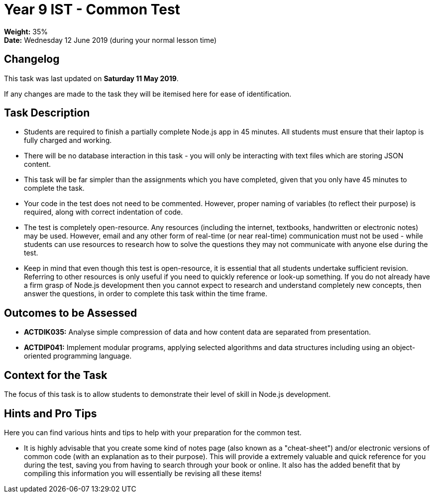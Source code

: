 :page-layout: standard_toc
:page-title: Year 9 IST - Common Test
:icons: font

= Year 9 IST - Common Test =

*Weight:* 35% +
*Date:* Wednesday 12 June 2019 (during your normal lesson time)

== Changelog ==

This task was last updated on *Saturday 11 May 2019*.

If any changes are made to the task they will be itemised here for ease of identification.

== Task Description ==

* Students are required to finish a partially complete Node.js app in 45 minutes. All students must ensure that their laptop is fully charged and working.
* There will be no database interaction in this task - you will only be interacting with text files which are storing JSON content.
* This task will be far simpler than the assignments which you have completed, given that you only have 45 minutes to complete the task.
* Your code in the test does not need to be commented. However, proper naming of variables (to reflect their purpose) is required, along with correct indentation of code.
* The test is completely open-resource. Any resources (including the internet, textbooks, handwritten or electronic notes) may be used. However, email and any other form of real-time (or near real-time) communication must not be used - while students can use resources to research how to solve the questions they may not communicate with anyone else during the test.
* Keep in mind that even though this test is open-resource, it is essential that all students undertake sufficient revision. Referring to other resources is only useful if you need to quickly reference or look-up something. If you do not already have a firm grasp of Node.js development then you cannot expect to research and understand completely new concepts, then answer the questions, in order to complete this task within the time frame.

== Outcomes to be Assessed ==

* *ACTDIK035:* Analyse simple compression of data and how content data are separated from presentation.
* *ACTDIP041:* Implement modular programs, applying selected algorithms and data structures including using an object-oriented programming language.

== Context for the Task ==

The focus of this task is to allow students to demonstrate their level of skill in Node.js development.

== Hints and Pro Tips ==

Here you can find various hints and tips to help with your preparation for the common test.

* It is highly advisable that you create some kind of notes page (also known as a "cheat-sheet") and/or electronic versions of common code (with an explanation as to their purpose). This will provide a extremely valuable and quick reference for you during the test, saving you from having to search through your book or online. It also has the added benefit that by compiling this information you will essentially be revising all these items!
